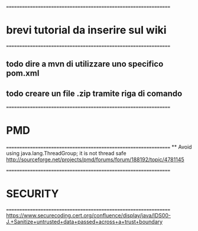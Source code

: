 ================================================================
* brevi tutorial da inserire sul wiki
================================================================
** todo dire a mvn di utilizzare uno specifico pom.xml
** todo creare un file .zip tramite riga di comando



================================================================
* PMD
================================================================
 ** 
 Avoid using java.lang.ThreadGroup; it is not thread safe	
 http://sourceforge.net/projects/pmd/forums/forum/188192/topic/4781145



================================================================
* SECURITY 
================================================================
 https://www.securecoding.cert.org/confluence/display/java/IDS00-J.+Sanitize+untrusted+data+passed+across+a+trust+boundary